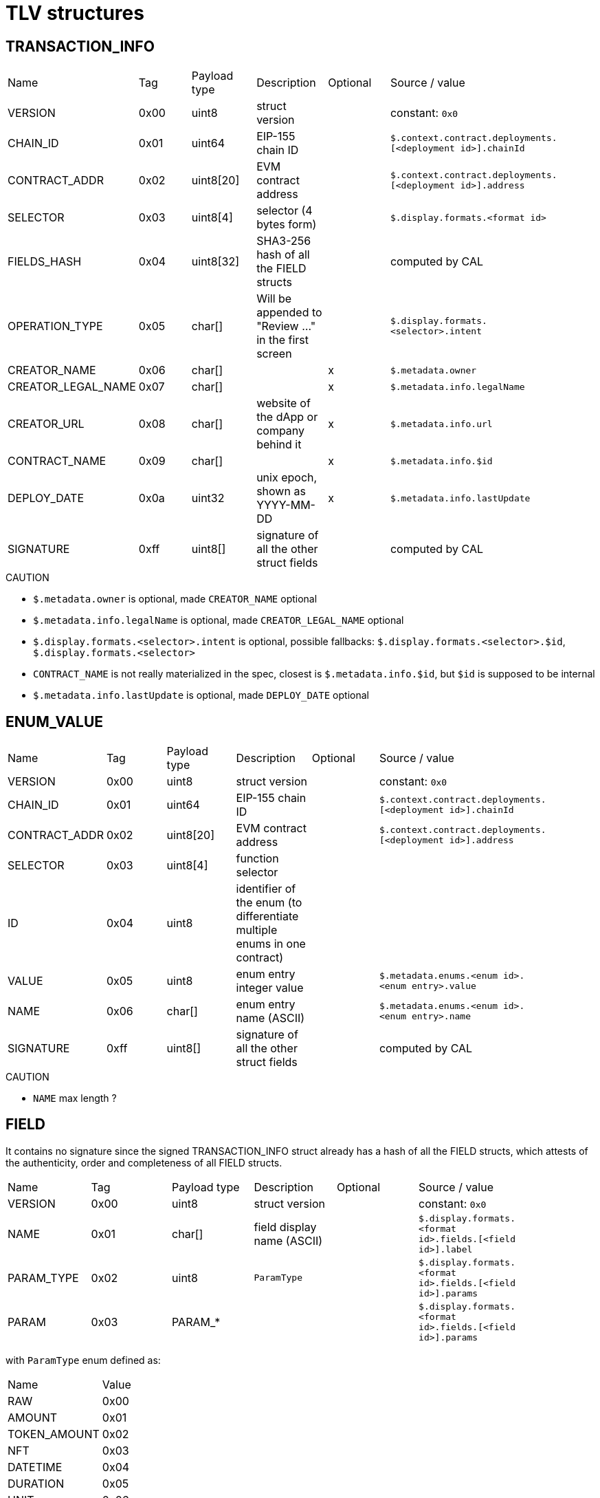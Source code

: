 = TLV structures

[#transaction_info]
== TRANSACTION_INFO

|=== 
| Name               | Tag  | Payload type | Description                                          | Optional | Source / value                                             |
| VERSION            | 0x00 | uint8        | struct version                                       |          | constant: `0x0`                                            |
| CHAIN_ID           | 0x01 | uint64       | EIP-155 chain ID                                     |          | `$.context.contract.deployments.[<deployment id>].chainId` |
| CONTRACT_ADDR      | 0x02 | uint8[20]    | EVM contract address                                 |          | `$.context.contract.deployments.[<deployment id>].address` |
| SELECTOR           | 0x03 | uint8[4]     | selector (4 bytes form)                              |          | `$.display.formats.<format id>`                            |
| FIELDS_HASH        | 0x04 | uint8[32]    | SHA3-256 hash of all the FIELD structs               |          | computed by CAL                                            |
| OPERATION_TYPE     | 0x05 | char[]       | Will be appended to "Review ..." in the first screen |          | `$.display.formats.<selector>.intent`                      |
| CREATOR_NAME       | 0x06 | char[]       |                                                      | x        | `$.metadata.owner`                                         |
| CREATOR_LEGAL_NAME | 0x07 | char[]       |                                                      | x        | `$.metadata.info.legalName`                                |
| CREATOR_URL        | 0x08 | char[]       | website of the dApp or company behind it             | x        | `$.metadata.info.url`                                      |
| CONTRACT_NAME      | 0x09 | char[]       |                                                      | x        | `$.metadata.info.$id`                                      |
| DEPLOY_DATE        | 0x0a | uint32       | unix epoch, shown as YYYY-MM-DD                      | x        | `$.metadata.info.lastUpdate`                               |
| SIGNATURE          | 0xff | uint8[]      | signature of all the other struct fields             |          | computed by CAL                                            |
|=== 

.CAUTION
 - `$.metadata.owner` is optional, made `CREATOR_NAME` optional
 - `$.metadata.info.legalName` is optional, made `CREATOR_LEGAL_NAME` optional
 - `$.display.formats.<selector>.intent` is optional, possible fallbacks: `$.display.formats.<selector>.$id`, `$.display.formats.<selector>`
 - `CONTRACT_NAME` is not really materialized in the spec, closest is `$.metadata.info.$id`, but `$id` is supposed to be internal
 - `$.metadata.info.lastUpdate` is optional, made `DEPLOY_DATE` optional

[#enum_value]
== ENUM_VALUE

|=== 
| Name          | Tag  | Payload type   | Description                                                              | Optional | Source / value                                             |
| VERSION       | 0x00 | uint8          | struct version                                                           |          | constant: `0x0`                                            |
| CHAIN_ID      | 0x01 | uint64         | EIP-155 chain ID                                                         |          | `$.context.contract.deployments.[<deployment id>].chainId` |
| CONTRACT_ADDR | 0x02 | uint8[20]      | EVM contract address                                                     |          | `$.context.contract.deployments.[<deployment id>].address` |
| SELECTOR      | 0x03 | uint8[4]       | function selector                                                        |          |                                                            |
| ID            | 0x04 | uint8          | identifier of the enum (to differentiate multiple enums in one contract) |          |                                                            |
| VALUE         | 0x05 | uint8          | enum entry integer value                                                 |          | `$.metadata.enums.<enum id>.<enum entry>.value`            |
| NAME          | 0x06 | char[]         | enum entry name (ASCII)                                                  |          | `$.metadata.enums.<enum id>.<enum entry>.name`             |
| SIGNATURE     | 0xff | uint8[]        | signature of all the other struct fields                                 |          | computed by CAL                                            |
|=== 

.CAUTION
 - `NAME` max length ?

[#field]
== FIELD

It contains no signature since the signed TRANSACTION_INFO struct already has a hash of all the FIELD
structs, which attests of the authenticity, order and completeness of all FIELD structs.

|=== 
| Name       | Tag  | Payload type | Description                | Optional | Source / value                                             |
| VERSION    | 0x00 | uint8        | struct version             |          | constant: `0x0`                                            |
| NAME       | 0x01 | char[]       | field display name (ASCII) |          | `$.display.formats.<format id>.fields.[<field id>].label`  |
| PARAM_TYPE | 0x02 | uint8        | `ParamType`                |          | `$.display.formats.<format id>.fields.[<field id>].params` |
| PARAM      | 0x03 | PARAM_*      |                            |          | `$.display.formats.<format id>.fields.[<field id>].params` |
|=== 

with `ParamType` enum defined as:

|=== 
| Name         | Value |
| RAW          | 0x00  |
| AMOUNT       | 0x01  |
| TOKEN_AMOUNT | 0x02  |
| NFT          | 0x03  |
| DATETIME     | 0x04  |
| DURATION     | 0x05  |
| UNIT         | 0x06  |
| ENUM         | 0x07  |
| TRUSTED_NAME | 0x08  |
| CALLDATA     | 0x09  |
|=== 

.CAUTION
 - `NAME` max length ?

=== PARAM_RAW
|=== 
| Name    | Tag  | Payload type | Description                   | Optional | Source / value                                           |
| VERSION | 0x00 | uint8        | struct version                |          | constant: `0x0`                                          |
| VALUE   | 0x01 | VALUE        | reference to value to display |          | `$.display.formats.<format id>.fields.[<field id>].path` |
|=== 

.CAUTION
 - not possible to provide static value ?

=== PARAM_AMOUNT

|=== 
| Name    | Tag  | Payload type | Description                   | Optional | Source / value                                           |
| VERSION | 0x00 | uint8        | struct version                |          | constant: `0x0`                                          |
| VALUE   | 0x01 | VALUE        | reference to value to display |          | `$.display.formats.<format id>.fields.[<field id>].path` |
|=== 

=== PARAM_TOKEN_AMOUNT

|=== 
| Name                | Tag  | Payload type | Description                               | Optional | Source / value                                                                   |
| VERSION             | 0x00 | uint8        | struct version                            |          | constant: `0x0`                                                                  |
| VALUE               | 0x01 | VALUE        | reference to value to display             |          | `$.display.formats.<format id>.fields.[<field id>].path`                         |
| TOKEN               | 0x02 | VALUE        | reference to token address                | x        | `$.display.formats.<format id>.fields.[<field id>].params.tokenPath`             |
| NATIVE_CURRENCY     | 0x03 | uint8[20]    | address to interpret as native currency   | x        | `$.display.formats.<format id>.fields.[<field id>].params.nativeCurrencyAddress` |
| THRESHOLD           | 0x04 | uint256      | unlimited amount threshold                | x        | `$.display.formats.<format id>.fields.[<field id>].params.threshold`             |
| ABOVE_THRESHOLD_MSG | 0x05 | char[]       | unlimited amount label                    | x        | `$.display.formats.<format id>.fields.[<field id>].params.message`               |
|=== 

This struct can contain `NATIVE_CURRENCY` multiple times for multiple addresses.

.CAUTION
 - `NATIVE_CURRENCY` max count ?
 - `ABOVE_THRESHOLD_MSG` max length ?

=== PARAM_NFT

|=== 
| Name       | Tag  | Payload type | Description                         | Optional | Source / value                                                            |
| VERSION    | 0x00 | uint8        | struct version                      |          | constant: `0x0`                                                           |
| VALUE      | 0x01 | VALUE        | reference to value to display       |          | `$.display.formats.<format id>.fields.[<field id>].path`                  |
| COLLECTION | 0x02 | VALUE        | reference to the collection address |          | `$.display.formats.<format id>.fields.[<field id>].params.collectionPath` |
|=== 

=== PARAM_DATETIME

|=== 
| Name    | Tag  | Payload type | Description                         | Optional | Source / value                                                      |
| VERSION | 0x00 | uint8        | struct version                      |          | constant: `0x0`                                                     |
| VALUE   | 0x01 | VALUE        | reference to value to display       |          | `$.display.formats.<format id>.fields.[<field id>].path`            |
| TYPE    | 0x02 | uint8        | 0 for unix time, 1 for block height |          | `$.display.formats.<format id>.fields.[<field id>].params.encoding` |
|=== 

=== PARAM_DURATION

|=== 
| Name    | Tag  | Payload type | Description                   | Optional | Source / value                                           |
| VERSION | 0x00 | uint8        | struct version                |          | constant: `0x0`                                          |
| VALUE   | 0x01 | VALUE        | reference to value to display |          | `$.display.formats.<format id>.fields.[<field id>].path` |
|=== 

=== PARAM_UNIT

|=== 
| Name     | Tag  | Payload type | Description                   | Optional | Source / value                                                      |
| VERSION  | 0x00 | uint8        | struct version                |          | constant: `0x0`                                                     |
| VALUE    | 0x01 | VALUE        | reference to value to display |          | `$.display.formats.<format id>.fields.[<field id>].path`            |
| BASE     | 0x02 | char[]       |                               |          | `$.display.formats.<format id>.fields.[<field id>].params.base`     |
| DECIMALS | 0x03 | uint8        | defaults to 0                 | x        | `$.display.formats.<format id>.fields.[<field id>].params.decimals` |
| PREFIX   | 0x04 | bool         | defaults to false             | x        | `$.display.formats.<format id>.fields.[<field id>].params.prefix`   |
|=== 

.CAUTION
 - `BASE` max length ?

=== PARAM_ENUM

|=== 
| Name    | Tag  | Payload type | Description                   | Optional | Source / value                                           |
| VERSION | 0x00 | uint8        | struct version                |          | constant: `0x0`                                          |
| ID      | 0x01 | uint8        |                               |          |                                                          |
| VALUE   | 0x02 | VALUE        | reference to value to display |          | `$.display.formats.<format id>.fields.[<field id>].path` |
|=== 

.CAUTION
 - needs reference to enum ?

=== PARAM_TRUSTED_NAME

|=== 
| Name           | Tag  | Payload type        | Description                                | Optional | Source / value                                                           |
| VERSION        | 0x00 | uint8               | struct version                             |          | constant: `0x0`                                                          |
| VALUE          | 0x01 | VALUE               | reference to value to display              |          | `$.display.formats.<format id>.fields.[<field id>].path`                 |
| TYPES          | 0x02 | TrustedNameType[]   | allowed types for types for trusted name   |          | `$.display.formats.<format id>.fields.[<field id>].params.types`         |
| SOURCES        | 0x03 | TrustedNameSource[] | allowed sources for types for trusted name |          | `$.display.formats.<format id>.fields.[<field id>].params.sources`       |
| SENDER_ADDRESS | 0x04 | uint8[20]           | address to interpret as the sender         | x        | `$.display.formats.<format id>.fields.[<field id>].params.senderAddress` |
|=== 

This struct can contain `SENDER_ADDRESS` multiple times for multiple addresses.

with `TrustedNameType` enum defined as:

|=== 
| Name            | Value | Description                                                                                        |
| EOA             | 0x01  | Address is an Externally Owned Account.                                                            |
| SMART_CONTRACT  | 0x02  | Address is smart contract.                                                                         |
| COLLECTION      | 0x03  | Address is a well known NFT collection.                                                            |
| TOKEN           | 0x04  | Address is a token contract.                                                                       |
| WALLET          | 0x05  | Address is owned by the wallet.                                                                    |
| CONTEXT_ADDRESS | 0x06  | Alias address bound to a specific execution context (e.g SPL address, contract specific address…). |
|=== 

and `TrustedNameSource` enum defined as:

|=== 
| Name               | Value | Description        |
| LOCAL_ADDRESS_BOOK | 0x00  | Local address book |
| CRYPTO_ASSET_LIST  | 0x01  | CAL                |
| ENS                | 0x02  | ENS                |
| UNSTOPPABLE_DOMAIN | 0x03  | Unstoppable Domain |
| FREENAME           | 0x04  | Freename           |
| DNS                | 0x05  | DNS                |
| DYNAMIC_RESOLVER   | 0x06  | Dynamic Resolver   |
|=== 

.CAUTION
 - `SOURCES` array max length ?

=== PARAM_TOKEN

|=== 
| Name            | Tag  | Payload type | Description                             | Optional | Source / value                                                                   |
| VERSION         | 0x00 | uint8        | struct version                          |          | constant: `0x0`                                                                  |
| ADDRESS         | 0x01 | VALUE        | reference to value to display           |          | `$.display.formats.<format id>.fields.[<field id>].path`                         |
| NATIVE_CURRENCY | 0x02 | uint8[20]    | address to interpret as native currency | x        | `$.display.formats.<format id>.fields.[<field id>].params.nativeCurrencyAddress` |
|=== 

This struct can contain `NATIVE_CURRENCY` multiple times for multiple addresses.

=== VALUE

|=== 
| Name           | Tag  | Payload type    | Description                             | Optional | Source / value                                            |
| VERSION        | 0x00 | uint8           | struct version                          |          | constant: `0x0`                                           |
| TYPE_FAMILY    | 0x01 | `TypeFamily`    |                                         |          |                                                           |
| TYPE_SIZE      | 0x02 | uint8           | size of values (in bytes)               | x        |                                                           |
| DATA_PATH      | 0x03 | DATA_PATH       | path to value in serialized transaction | x        | `$.display.formats.<format id>.fields.[<field id>].path`  |
| CONTAINER_PATH | 0x04 | `ContainerPath` | container value enum                    | x        | `$.display.formats.<format id>.fields.[<field id>].path`  |
| CONSTANT       | 0x05 | uint8[]         | literal value                           | x        | `$.display.formats.<format id>.fields.[<field id>].value` |
|=== 

with `TypeFamily` enum defined as:

|=== 
| Name    | Value |
| UINT    | 0x01  |
| INT     | 0x02  |
| UFIXED  | 0x03  |
| FIXED   | 0x04  |
| ADDRESS | 0x05  |
| BOOL    | 0x06  |
| BYTES   | 0x07  |
| STRING  | 0x08  |
|=== 

and `ContainerPath` enum defined as:

|=== 
| Name  | Value |
| FROM  | 0x00  |
| TO    | 0x01  |
| VALUE | 0x02  |
|=== 

The TLV payload must include exactly one of `DATA_PATH`, `CONTAINER_PATH` or `CONSTANT`.

with `TypeFamily` enum defined as:

|=== 
| Name    | Value |
| UINT    | 0x01  |
| INT     | 0x02  |
| UFIXED  | 0x03  |
| FIXED   | 0x04  |
| ADDRESS | 0x05  |
| BOOL    | 0x06  |
| BYTES   | 0x07  |
| STRING  | 0x08  |
|=== 

.CAUTION
 - `PATH` max allowed length ?

=== DATA_PATH

|=== 
| Name    | Tag  | Payload type    | Description                                                                                                                               | Optional | Source / value  |
| VERSION | 0x00 | uint8           | struct version                                                                                                                            |          | constant: `0x0` |
| TUPLE   | 0x01 | uint16          | move by {value} slots from current slot                                                                                                   | x        |                 |
| ARRAY   | 0x02 | ARRAY_ELEMENT   | current slot is array length, added to offset if negative. multiple by item_size and move by result slots. payload unset => iterate array | x        |                 |
| REF     | 0x03 |                 | read value of current slot. apply read value as offset from current slot                                                                  | x        |                 |
| LEAF    | 0x04 | `PathLeafType`  | current slot is a leaf type, specifying the type of path end                                                                              | x        |                 |
| SLICE   | 0x05 | SLICE_ELEMENT   | specify slicing to apply to final leaf value as (start, end)                                                                              | x        |                 |
|=== 

with `PathLeafType` enum defined as:

|=== 
| Name         | Value | Description                                                       |
| ARRAY_LEAF   | 0x01  | final offset is start of array encoding                           |
| TUPLE_LEAF   | 0x02  | final offset is start of tuple encoding                           |
| STATIC_LEAF  | 0x03  | final offset contains static encoded value (typ data on 32 bytes) |
| DYNAMIC_LEAF | 0x04  | final offset contains dynamic encoded value (typ length + data)   |
|=== 

The payload must contain exactly one of `TUPLE`, `ARRAY`, `REF`, `LEAF` or `SLICE`.

In version 1 of the protocol:
- `ARRAY_LEAF` and `TUPLE_LEAF` are forbidden
- `ARRAY` with no payload means the same format should be applied to each array element. It can be used several
times in a single path, in which case the application will recurse into sub-arrays (depth first)
- `LEAF` can only be used in last position of the path, expect if followed by a slice
- `SLICE` can only be used when all these conditions are met:
- in last position of the path
- previous element is `ARRAY_LEAF` or `DYNAMIC_LEAF` with `TYPE_FAMILY` = `BYTES` or `STRING`

.CAUTION
 - What about [non-standard packed mode](https://docs.soliditylang.org/en/latest/abi-spec.html#non-standard-packed-mode) ?

=== ARRAY_ELEMENT

|=== 
| Name    | Tag  | Payload type    | Description                          | Optional | Source / value  |
| WEIGHT  | 0x01 | uint8           | size of each array element in chunks |          |                 |
| START   | 0x02 | int16           | start index (inclusive)              | x        |                 |
| END     | 0x03 | int16           | end index (exclusive)                | x        |                 |
|=== 

=== SLICE_ELEMENT

|=== 
| Name    | Tag  | Payload type    | Description              | Optional | Source / value  |
| START   | 0x01 | int16           | start index (inclusive)  | x        |                 |
| END     | 0x02 | int16           | end index (exclusive)    | x        |                 |
|=== 

[#proxy_info]
== PROXY_INFO

|=== 
| Name           | Tag  | Payload type    | Description                     | Optional |
| STRUCT_TYPE    | 0x01 | uint8           | structure type                  |          |
| STRUCT_VERSION | 0x02 | uint8           | structure version               |          |
| CHALLENGE      | 0x12 | uint32          | challenge to ensure freshness   |          |
| ADDRESS        | 0x22 | uint8[20]       | proxy contract address          |          |
| CHAIN_ID       | 0x23 | uint64          | EVM chain identifier            |          |
| SELECTOR       | 0x28 | uint[4]         | function selector               | x        |
| IMPL_ADDRESS   | 0x29 | uint8[20]       | implementation contract address |          |
| SIGNATURE      | 0x15 | uint8[]         | signature of the structure      |          |
|=== 

[#auth_7702]
== AUTH_7702

|=== 
| Name           | Tag  | Payload type    | Description                     | Optional |
| STRUCT_VERSION | 0x00 | uint8           | structure version (currently 1) |          |
| DELEGATE_ADDR  | 0x01 | uint8[20]       | delegate address                |          |
| CHAIN_ID       | 0x02 | uint64          | chain ID (0 for no restriction) |          |
| NONCE          | 0x03 | uint64          | nonce                           |          |
|=== 